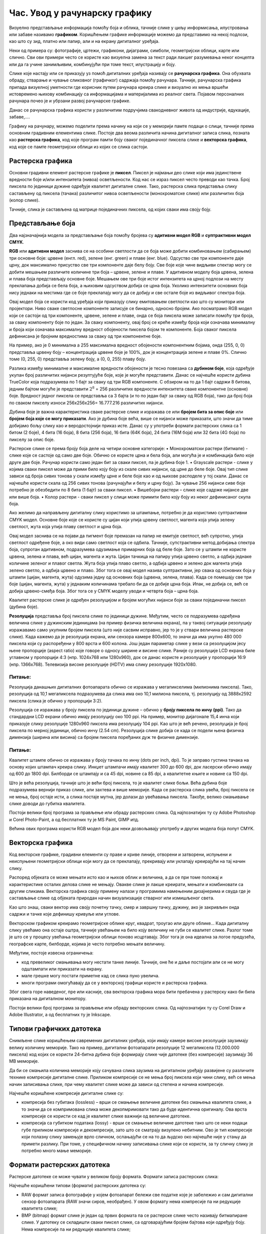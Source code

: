 Час. Увод у рачунарску графику
==============================

.. infonote::
 
 На овом часу научићеш о:
    •	 појму рачунарске графике;
    •	 принципима растерске и векторске графике;
    •	 моделима приказа боја;
    •	 форматима записа слика.

Визуелно представљање информација помоћу боја и облика, тачније слике у циљу информисања, илустровања или забаве називамо **графиком**. Коришћењем графике информације можемо да представимо на некој подлози, као што су зид, платно или папир, али и на екрану дигиталног уређаја.

.. image:: ../../_images/L31S1.png
    :width: 800px
    :align: center

Неки од примера су: фотографије, цртежи, графикони, дијаграми, симболи, геометријски облици, карте или слично. 
Сви ови примери често се користе као визуелна замена за текст ради лакшег разумевања неког концепта или да га учине занимљивим, комбинујући при томе текст, илустрацију и боју.

Слике које настају или се приказују уз помоћ дигиталних уређаја називају се **рачунарска графика**. Она обухвата обраду, стварање и чување сликовног (графичког) садржаја помоћу рачунара. Тачније, рачунарска графика припада визуелној уметности где корисник путем рачунара креира слике и визуално их мења вршећи истовремено њихову комбинацију са информацијама и материјалима из реалног света. Појавом персоналних рачунара почео је и убрзани развој рачунарске графике.

Данас се рачунарска графика користи у различитим подручјима свакодневног живота од индустрије, едукације, забаве,…. 

Графику на рачунару, можемо поделити према начину на који се у меморији памте подаци о слици, тачније према основним градивним елементима слике. 
Постоје два веома различита начина дигиталног записа слика, позната као **растерска графика**, код које програм памти боју сваког појединачног пиксела слике и **векторска графика**, код које се памте геометријски облици из којих се слика састоји.

Растерска графика
------------------

Основни градивни елемент растерске графике је **пиксел**. 
Пиксел је најмањи део слике који има јединствене вредности боје и/или интензитета (нивоа) осветљености. Код нас се израз пиксел често преводи као тачка. Број пиксела по јединици дужине одређује квалитет дигиталне слике. Тако, растерска слика представља слику састављену од пиксела (тачака) различитог нивоа осветљености (монохроматске слике) или различитих боја (колор слике). 

.. image:: ../../_images/L31S2.jpg
    :width: 500px
    :align: center

Тачније, слика је састављена од матрице појединачних пиксела, од којих сваки има своју боју. 

Представљање боја 
------------------

Два најзначајнија модела за представљање боја помоћу бројева су **адитивни модел RGB** и **суптрактивни модел CМYК**. 

**RGB** или **адитивни модел** заснива се на особини светлости да се боја може добити комбиновањем (сабирањем) три основне боје: црвене (енгл. red), зелене (енг. green) и плаве (енг. blue). Одсуство све три компоненте даје црну, док максимално присуство све три компоненте даје белу боју. 
Све боје које чине видљиви спектар могу се добити мешањем различите количине три боја – црвене, зелене и плаве. У адитивном моделу боја црвена, зелена и плава боја представљају основне боје. Мешањем ове три боје истог интензитета на црној подлози на месту преклапања добија се бела боја, а њиховим одсуством добија се црна боја. Уколико интензитети основних боја нису једнаки на местима где се боје преклапају могу да се добију и све остале боје из видљивог спектра боја.

.. image:: ../../_images/L31S3.png
    :width: 500px
    :align: center

Овај модел боја се користи код уређаја који приказују слику емитовањем светлости као што су монитори или пројектори. Ниво сваке светлосне компоненте записује се бинарно, односно бројем. Ако посматрамо RGB модел који се састоји од три компоненте, црвене, зелене и плаве, онда се боја пиксела може записати помоћу три броја, за сваку компоненту боје по један. За сваку компоненту, овај број се креће између броја који означава минималну и броја који означава максималну вредност обојености пиксела бојом те компоненте. Боја сваког пиксела дефинисана је бројним вредностима за сваку од три компонентне боје. 

На пример, ако је 0 минимална а 255 максимална вредност обојености компонентним бојама, онда (255, 0, 0) представља црвену боју – концентрација црвене боје је 100%, док је концентрација зелене и плаве 0%. Слично томе (0, 255, 0) представља зелену боју, а (0, 0, 255) плаву боју.

.. image:: ../../_images/L31S4.png
    :width: 500px
    :align: center

Разлика између минималне и максималне вредности обојености је тесно повезана са **дубином боје**, која одређује укупан број различитих нијанси резултујуће боје, које је могуће представити. Данас се најчешће користи дубина TrueColor која подразумева по 1 бајт за сваку од три RGB компоненте. С обзиром на то да 1 бајт садржи 8 битова, jедним бајтом могуће је представити :math:`2^8` = 256 различитих вредности интензитета сваке компонентне (основне) боје. Вредност једног пиксела се представља са 3 бајта (и то по један бајт за сваку од RGB боја), тако да број боја по сваком пикселу износи 256х256х256= 16.777.216 различитих нијанси. 

Дубина боје је важна карактеристика сваке растерске слике и изражава се или **бројем бита за опис боје** или **бројем боја које се могу приказати**. Ако је дубина боје већа, више се нијанси може приказати, што значи да тиме добијамо бољу слику као и веродостојнији приказ исте. Данас су у употреби формати растерских слика са 1 битом (2 боје), 4 бита (16 боја), 8 бита (256 боја), 16 бита (64К боја), 24 бита (16М боја) или 32 бита (4G боја) по пикселу за опис боје. 

Растерске слике се према броју боја деле на четири основне категорије: 
•	Монохроматски растери (битмапе) - слике које се састоје од само две боје. Обично се користе црна и бела боја, али могућа је и комбинација било које друге две боје. Рачунар користи само један бит за сваки пиксел, па је дубина боје 1. 
•	Grayscale растери - слике у којима сваки пиксел може да прими било коју боју из скале сивих нијанси, од црне до беле боје. Овај тип слике зависи од броја сивих тонова у скали између црне и беле боје као и од њихове расподеле у тој скали. Данас се најчешће користи скала од 256 сивих тонова (рачунајући и белу и црну боју). За чување 256 нијанси сиве боје потребно је обезбедити по 8 бита (1 бајт) за сваки пиксел. 
•	Вишебојни растери – слике које садрже нијансе две или више боја. 
•	Колор растери - сваки пиксел у слици може примити било коју боју из неког дефинисаног скупа боја. 

Ако желимо да направљену дигиталну слику користимо за штампање, потребно је да користимо суптрактивни CMYK модел. Oсновне боје које се користе су цијан који упија црвену светлост, магента која упија зелену светлост, жута која упија плаву светлост и црна боја. 

.. image:: ../../_images/L31S5.png
    :width: 500px
    :align: center

Овај модел заснива се на појави да пигмент боје премазан на папир не емитује светлост, већ супротно, упија светлост одређене боје, а око види само светлост која се одбила. Тачније, супстрактивни метод добијања спектра боја, супротан адитивном, подразумева одузимање примарних боја од беле боје. 
Зато се у штампи не користе црвена, зелена и плава, већ цијан, магента и жута. Цијан тачкица на папиру упија црвено светло, а одбија једнаке количине зеленог и плавог светла. Жута боја упија плаво светло, а одбија црвено и зелено док магента упија зелено светло, а одбија црвено и плаво. Због тога се овај модел назива суптрактивни, јер свака од основних боја у штампи (цијан, магента, жута) одузима једну од основних боја (црвена, зелена, плава). Када се помешају све три боје (цијан, магента, жута) у једнаким количинама требало би да се добиje црна боја. Ипак, не добија се, већ се добија црвено-смеђа боја. Због тога се у CMYK моделу уводи и четврта боја – црна боја. 

Kвалитет растерске слике је одређен резолуцијом и бројем могућих нијанси боје за сваки појединачни пиксел (дубина боје). 

**Резолуција** представља број пиксела слике по јединици дужине. Међутим, често се подразумева одређена величина слике у дужинским јединицама (на пример физичка величина екрана), па у таквој ситуацији резолуцију изражавамо само укупним бројем пиксела (што није сасвим исправно, јер то је у ствари величина растерске слике). Када кажемо да је резолуција екрана, или сензора камере 800x600, то значи да има укупно 480 000 пиксела који су распоређени у 800 врста и 600 колона. Још један параметар слике у вези са резолуцијом јесу њене пропорције (aspect ratio) које говоре о односу ширине и висине слике. Раније су резолуције LCD екрана биле углавном у пропорцији 4:3 (нпр. 1024x768 или 1280x960), док се данас користе и резолуције у пропорцији 16:9 (нпр. 1366x768). Телевизија високе резолуције (HDTV) има слику резолуције 1920x1080. 

Питање:
~~~~~~~

.. fillintheblank:: L31P1

    На дигиталном уређају сачувана је слика која има следеће димензије 2048x1152. Колико пиксела има по висини слике? 

    Одговор: |blank|

    - :^1152$: Тачно
      :x: Одговор није тачан.

.. fillintheblank:: L31P2

    Колико пиксела има по ширини слике? 
    
    Одговор: |blank|

    - :^2048$: Тачно
      :x: Одговор није тачан.

.. fillintheblank:: L31P3

    Колика је укупна резолуција у мегапикселима (један мегапиксел је милион пиксела)? Унеси вредност користећи за запис са две децимале иза децималне тачке.

    Одговор: |blank|

    - :^2.36$: Тачно
      :x: Одговор није тачан.

Резолуција данашњих дигиталних фотоапарата обично се изражава у мегапикселима (милионима пиксела). Тако, резолуција од 10,1 мегапиксела подразумева да слика има око 10,1 милиона пиксела, тј. резолуцију од 3888x2592 пиксела (слика је обично у пропорцији 3:2). 

Резолуција се изражава у броју пиксела по јединици дужине – обично у **броју пиксела по инчу (ppi)**. Тако да стандардни LCD екрани обично имају резолуцију око 100 ppi. На пример, монитор дијагонале 15,4 инча који приказује слику резолуције 1280x960 пиксела има резолуцију 104 ppi. 
Као што је већ речено, резолуција је број пиксела по мерној јединици, обично  инчу (2.54 cm). Резолуцијa слике добија се када се подели њена физичка димензија (ширина или висина) са бројем пиксела поређаних дуж те физичке димензије. 

Питање:
~~~~~~~

.. fillintheblank:: L31P4

    На пример, ако је слика ширине 16 cm, а висине 7.51 cm и има 454 пиксела по ширини и 201 по висини слике, онда је резолуција 454/16 или 201/7.51 = 26.764 пиксела по центиметру. Колика је резолуција ове слике изражена у пикселима по инчу? Унеси вредност користећи запис са две децимале иза децималне тачке.

    Одговор: |blank|

    - :^67.98$: Тачно
      :x: Одговор није тачан.

Квалитет штампе обично се изражава у броју тачака по инчу (dots per inch, dpi). То је заправо густина тачака на основу којих штампач креира слику. Инкџет штампачи имају квалитет 300 до 600 dpi, док ласерски обично имају од 600 до 1800 dpi. Билборди се штампају и са 45 dpi, новине са 85 dpi, а квалитетне књиге и новине са 150 dpi.

Што је већа резолуција, тачније што је већи број пиксела, то је квалитет слике бољи. Већа дубина боје подразумева вернији приказ слике, али захтева и више меморије. Када се растерска слика увећа, број пиксела се не мења, број остаје исти, а слика постаје мутна, јер долази до увећавања пиксела. Такође, велико смањивање слике доводи до губитка квалитета. 

Постоји велики број програма за прављење или обраду растерских слика. Од најпознатијих ту су Adobe Photoshop и Corel Photo-Paint, а од бесплатних ту је MS Paint, GIMP итд. 

Већина ових програма користи RGB модел боја док неки дозвољавају употребу и других модела боја попут CMYK. 

Векторска графика
------------------

Код векторске графике, градивни елементи су праве и криве линије, отворени и затворени, испуњени и неиспуњени геометријски облици који могу да се преклапају, прекривају или уклапају креирајући на тај начин слику. 

.. image:: ../../_images/L31S6.jpg
    :width: 500px
    :align: center

Распоред објеката се може мењати исто као и њихов облик и величина, а да се при томе положај и карактеристике осталих делова слике не мењају. Овакве слике је лакше креирати, мењати и комбиновати са другим сликама. Векторска графика своју примену налази у програмима намењеним дизајнерима и свуда где је састављање слике од објеката природан начин визуализације стварног или измишљеног света. 

Као што знаш, сваки вектор има своју почетну тачку, смер и завршну тачку, дужину, ако је закривљен онда садржи и тачке које дефинишу кривуље или углове.

Векторском графиком креирамо геометријске облике круг, квадрат, троугао или друге облике… Када дигиталну слику увећамо она остаје оштра, тачније увећањем на било коју величину не губи се квалитет слике. Разлог томе је што се у процесу увећања геометријски облици поново исцртавају. Због тога је она идеална за логое предузећа, географске карте, билборде, којима је често потребно мењати величину.

Међутим, постоје извесна ограничења:

•	код превеликог смањивања могу нестати танке линије. Тачније, оне ће и даље постојати али се не могу одштампати или приказати на екрану.
•	мале грешке могу постати приметне кад се слика пуно увелича.
•	многи програми омогућавају да се у векторској графици користе и растерска графика. 

Због свега горе наведеног, пре или касније, сва векторска графика мора бити пребачена у растерску како би била приказана на дигиталном монитору. 

Постоји велики број програма за прављење или обраду векторских слика. Од најпознатијих ту су Corel Draw и Adobe Illustrator, а од бесплатних ту је Inkscape. 

Типови графичких датотека
--------------------------

Снимљене слике коришћењем савремених дигиталних уређаја, који имају камере високе резолуције заузимају велику количину меморије. Тако на пример, дигитални фотоапарати резолуције 12 мегапиксела (12.000.000 пиксела) код којих се користи 24-битна дубина боје формирају слике чије датотеке (без компресије) заузимају 36 MB меморије.

Да би се смањила количина меморије коју сачувана слика заузима на дигиталном уређају развијене су различите технике компресије дигиталне слике. Приликом компресије се не мења број пиксела који чини слику, већ се мења начин записивања слике, при чему квалитет слике може да зависи од степена и начина компресије. 

Најчешће коришћене компресије дигиталне слике су:

•	компресија без губитака (lossless) – врши се смањење величине датотеке без смањења квалитета слике, а то значи да се компримована слика може декопмримовати тако да буде идентична оригиналу. Ова врста компресије се користи се кад је квалитет слике важнији од величине датотеке. 
•	компресија са губитком података (lossy) - врши се смањење величине датотеке тако што се неки подаци губе приликом компресије и декомпресије, зато што се сматрају визулено небитним. Ово је тип компресије који полазну слику замењује врло сличном, ослањајући се на то да људско око најчешће није у стању да примети разлику. При томе, у специфичном начину записивања слике који се користи, за ту сличну слику је потребно много мање меморије.

Формати растерских датотека 
----------------------------

Растерске датотеке се може чувати у великом броју формата. Формати записа растерских слика: 

Најчешће коришћени типови (формати) растерских  датотека су:

•	RAW формат записа фотографије у којем фотоапарат бележи све податке које је забележио и сам дигитални сензор фотоапарата (RAW значи сиров, необрађен). У овом формату нема компресије па ни редукције квалитета слике;
•	BMP (bitmap) формат слике је један од првих формата па се растерске слике често називају битмапиране слике. У датотеку се складишти сваки пиксел слике, са одговарајућим бројем бајтова који одређују боју. Нема компресије па ни редукције квалитета слике;
•	GIF (Graphics Interchange Format) формат је ограничен на 8-битну палету, односно 256 боја чиме се смањује количина података. Погодан је за чување графике са релативно мало боја као што су дијаграми, геометријски облици, и логотипи. Подржава анимације и  често се користи за приказ анимација на веб страници;
•	JPEG (Joint Photographic Experts Group) је компресовани формат слика са губицима. Заснива се на особини људског ока да боље уочава површине и облике него варијације у боји и осветљењу. Ово је најчешће коришћен формат у раду са сликама. Због мале количине меморије коју заузима налази примену у складиштењу слика, приказу слика путем интернета или размени путем електронске поште;
•	PNG (Portable Network Graphics) је формат за растерске слике који користи компресију без губитка. Подржава 24-битну дубину боја;
•	TIFF (Tagged Image File Format) формат користи 24-битну или 48-битну дубину боје, а екстензија за ове датотеке је TIFF или TIF. Користи се компресија без губитка, и зато је преовлађујући формат за велике слике које се користе за штампу великих плаката, високо квалитетних каталога и сл.

Формати векторских датотека 
----------------------------

Формати за чување векторских датотека углавном зависе од програма у којем је садржај датотеке направљен.

Најчешће коришћени типови (формати) векторских датотека су:

•	SVG (Scalable Vector Graphics) – формат намењени веб страницама;
•	PS (PostScript) и PDF (Portable Document Format) - формат који се користи за запис докумената намењених за читање на екрану и штампање. Подржава чување и растерских слика;
•	AI – формат који користи програм Adobe Illustrator;
•	CDR (CorelDraw) - формат који користи програм CorelDraw;
•	DWG или DHF (AutoCAD) - формат који користи програм AutoCAD

.. infonote::

 **Укратко**
    •	Рачунарска графика је област рачунарства која се бави креирањем, обрадом, прилагођавањем слика и анимација помоћу рачунара.
    •	Растерска слика не може се увећати без губитка квалитета.
    •	Пиксел (енгл. pixel, скраћено од picture element, део слике) је најмањи елемент дигиталне слике који се може обрађивати.
    •	Резолуција је основна мера за оштрину неке слике и дефинише се као број пиксела на екрану.
    •	Дубина боје одређује укупан број различитих нијанси боје које се могу представити.
    •	RGB (Red, Green, Blue) модел приказа боја је адитивни метод стварања слике који се заснива на комбиновању (сабирању) светлости три основне боје.
    •	CMYK (енгл. Cyan, Magenta, Yellow, Key (Black)) модел  приказа боја назива се и суптрактивни, јер свака од основних боја у штампи (цијан, магента, жута) одузима једну од основних боја (црвена, зелена, плава).
    •	Векторска графика представља начин приказивања слике помоћу објеката (геометријских облика).
    •	Да би се смањила количина меморије потребна за чување слика развијене су различите технике компресије дигиталне слике.
    •	Векторска графика може се неограничено увећавати без губитка квалитета. 
    •	Најчешће коришћени типови (формати) растерских датотека су: RAW, BMP, GIF, JPEG, PNG, TIFF.
    •	Најчешће коришћени типови (формати) векторских датотека су: SVG, PDF, CDR, DWG.
